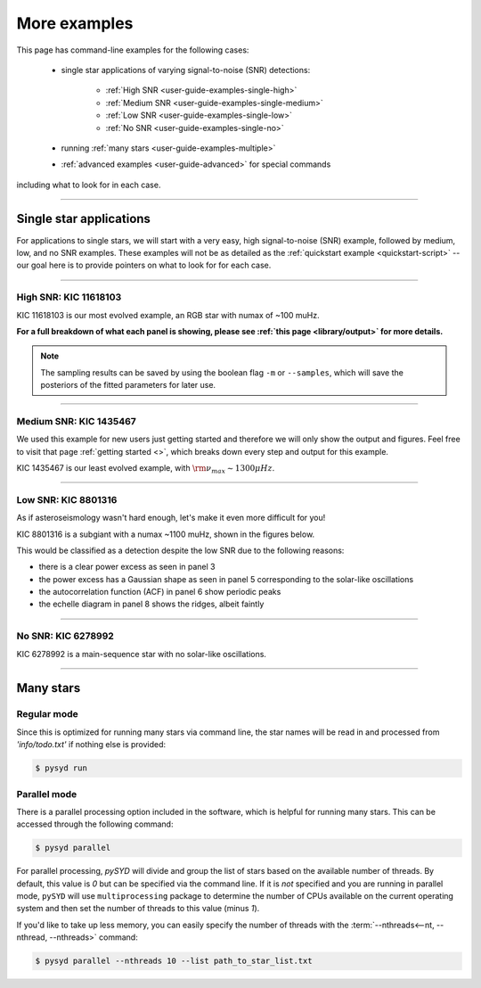 .. role:: bash(code)
   :language: bash

.. role:: underlined
   :class: underlined

.. _user-guide-examples:

*************
More examples
*************

This page has command-line examples for the following cases:

 -  single star applications of varying signal-to-noise (SNR) detections:

     -  :ref:`High SNR <user-guide-examples-single-high>`
     -  :ref:`Medium SNR <user-guide-examples-single-medium>`
     -  :ref:`Low SNR <user-guide-examples-single-low>`
     -  :ref:`No SNR <user-guide-examples-single-no>`

 -  running :ref:`many stars <user-guide-examples-multiple>`
 -  :ref:`advanced examples <user-guide-advanced>` for special commands 

including what to look for in each case.

-----

.. _user-guide-examples-single:

Single star applications
########################

For applications to single stars, we will start with a very easy, high signal-to-noise (SNR)
example, followed by medium, low, and no SNR examples. These examples will not be as detailed 
as the :ref:`quickstart example <quickstart-script>` -- our goal here is to provide pointers 
on what to look for for each case. 


-----

.. _user-guide-examples-single-high:

:underlined:`High SNR: KIC 11618103`
************************************

KIC 11618103 is our most evolved example, an RGB star with numax of ~100 muHz.

.. image:: ../../_static/examples/11618103_excess.png
  :width: 680
  :alt: KIC 11618103 estimates

.. image:: ../../_static/examples/11618103_background.png
  :width: 680
  :alt: KIC 11618103 global fit

.. image:: ../../_static/examples/11618103_samples.png
  :width: 680
  :alt: KIC 11618103 parameter posteriors


**For a full breakdown of what each panel is showing, please see :ref:`this page <library/output>` for more details.**
  
  
.. note::

    The sampling results can be saved by using the boolean flag ``-m`` or ``--samples``,
    which will save the posteriors of the fitted parameters for later use. 



-----

.. _user-guide-examples-single-medium:

:underlined:`Medium SNR: KIC 1435467`
*************************************

We used this example for new users just getting started and therefore we will only show
the output and figures. Feel free to visit that page :ref:`getting started <>`, which 
breaks down every step and output for this example.

KIC 1435467 is our least evolved example, with :math:`\rm \nu_{max} \sim 1300 \mu Hz`.

.. image:: ../../_static/examples/1435467_estimates.png
  :width: 680
  :alt: KIC 1435467 estimates

.. image:: ../../_static/examples/1435467_global.png
  :width: 680
  :alt: KIC 1435467 global fit

.. image:: ../../_static/examples/1435467_samples.png
  :width: 680
  :alt: KIC 1435467 parameter posteriors


-----

.. _user-guide-examples-single-low:

:underlined:`Low SNR: KIC 8801316`
**********************************

As if asteroseismology wasn't hard enough, let's make it even more difficult for you!

KIC 8801316 is a subgiant with a numax ~1100 muHz, shown in the figures below. 

.. image:: ../../_static/examples/8801316_estimates.png
  :width: 680
  :alt: KIC 8801316 estimates

.. image:: ../../_static/examples/8801316_global.png
  :width: 680
  :alt: KIC 8801316 global fit

.. image:: ../../_static/examples/8801316_samples.png
  :width: 680
  :alt: KIC 8801316 parameter posteriors


This would be classified as a detection despite the low SNR due to the following reasons:

- there is a clear power excess as seen in panel 3
- the power excess has a Gaussian shape as seen in panel 5 corresponding to the solar-like oscillations
- the autocorrelation function (ACF) in panel 6 show periodic peaks
- the echelle diagram in panel 8 shows the ridges, albeit faintly


-----

.. _user-guide-examples-single-no:

:underlined:`No SNR: KIC 6278992`
*********************************

KIC 6278992 is a main-sequence star with no solar-like oscillations.

.. image:: ../../_static/examples/6278992_estimates.png
  :width: 680
  :alt: KIC 6278992 estimates

.. image:: ../../_static/examples/6278992_global.png
  :width: 680
  :alt: KIC 6278992 global fit

.. image:: ../../_static/examples/6278992_samples.png
  :width: 680
  :alt: KIC 6278992 parameter posteriors

-----

.. _user-guide-examples-multiple:

Many stars
##########

Regular mode
************

Since this is optimized for running many stars via command line, the star names will be read in 
and processed from `'info/todo.txt'` if nothing else is provided:

.. code-block::

    $ pysyd run


Parallel mode
*************

There is a parallel processing option included in the software, which is helpful for
running many stars. This can be accessed through the following command:

.. code-block::

    $ pysyd parallel 

For parallel processing, `pySYD` will divide and group the list of stars based on the 
available number of threads. By default, this value is `0` but can be specified via 
the command line. If it is *not* specified and you are running in parallel mode, 
``pySYD`` will use ``multiprocessing`` package to determine the number of CPUs 
available on the current operating system and then set the number of threads to this 
value (minus `1`).

If you'd like to take up less memory, you can easily specify the number of threads with
the :term:`--nthreads<--nt, --nthread, --nthreads>` command:

.. code-block::

    $ pysyd parallel --nthreads 10 --list path_to_star_list.txt
   
